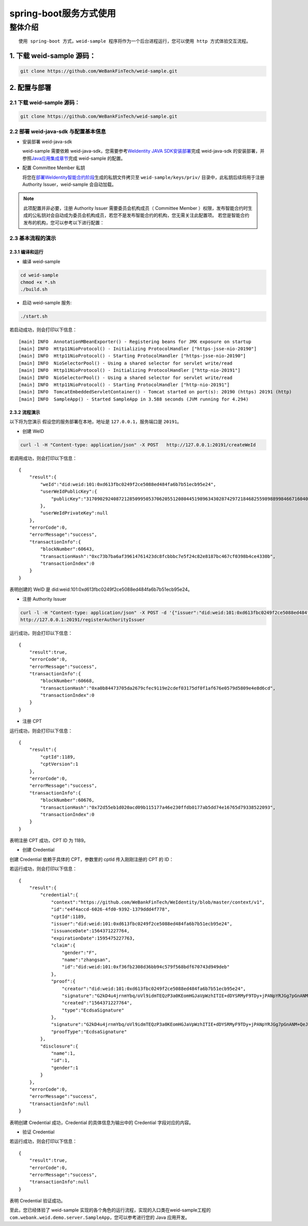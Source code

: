 spring-boot服务方式使用
-------------------

整体介绍
~~~~~~~~

::

    使用 spring-boot 方式，weid-sample 程序将作为一个后台进程运行，您可以使用 http 方式体验交互流程。

1. 下载 weid-sample 源码：
^^^^^^^^^^^^^^^^^^^^^^^^^^

.. code:: shell

    git clone https://github.com/WeBankFinTech/weid-sample.git

2. 配置与部署
^^^^^^^^^^^^^^^^^^^^^^^^^^

2.1 下载 weid-sample 源码：
''''''''''''''''''''''''''''''''''''

.. code:: shell

    git clone https://github.com/WeBankFinTech/weid-sample.git
    

2.2 部署 weid-java-sdk 与配置基本信息
''''''''''''''''''''''''''''''''''''''

-  安装部署 weid-java-sdk

   weid-sample 需要依赖 weid-java-sdk，您需要参考\ `WeIdentity JAVA
   SDK安装部署 <https://weidentity.readthedocs.io/zh_CN/latest/docs/weidentity-installation.html>`__\ 完成
   weid-java-sdk
   的安装部署，并参照\ `Java应用集成章节 <https://weidentity.readthedocs.io/zh_CN/latest/docs/weidentity-build-with-deploy.html#weid-java-sdk>`__\ 完成
   weid-sample 的配置。


-  配置 Committee Member 私钥

   将您在\ `部署WeIdentity智能合约阶段 <https://weidentity.readthedocs.io/zh_CN/latest/docs/weidentity-build-with-deploy.html#id7>`__\ 生成的私钥文件拷贝至
   ``weid-sample/keys/priv/`` 目录中，此私钥后续将用于注册 Authority Issuer，weid-sample 会自动加载。
.. note::
   此项配置并非必要，注册 Authority Issuer 需要委员会机构成员（ Committee Member ）权限，发布智能合约时生成的公私钥对会自动成为委员会机构成员，若您不是发布智能合约的机构，您无需关注此配置项。
   若您是智能合约发布的机构，您可以参考以下进行配置：


2.3 基本流程的演示
''''''''''''''''''''''''
2.3.1 编译和运行
>>>>>>>>>>>>>>>>>>>>>>>>>>>>>>>>>>

- 编译 weid-sample

.. code:: shell

    cd weid-sample
    chmod +x *.sh
    ./build.sh

- 启动 weid-sample 服务:


.. code:: shell

    ./start.sh

若启动成功，则会打印以下信息：

::

    [main] INFO  AnnotationMBeanExporter() - Registering beans for JMX exposure on startup
    [main] INFO  Http11NioProtocol() - Initializing ProtocolHandler ["https-jsse-nio-20190"]
    [main] INFO  Http11NioProtocol() - Starting ProtocolHandler ["https-jsse-nio-20190"]
    [main] INFO  NioSelectorPool() - Using a shared selector for servlet write/read
    [main] INFO  Http11NioProtocol() - Initializing ProtocolHandler ["http-nio-20191"]
    [main] INFO  NioSelectorPool() - Using a shared selector for servlet write/read
    [main] INFO  Http11NioProtocol() - Starting ProtocolHandler ["http-nio-20191"]
    [main] INFO  TomcatEmbeddedServletContainer() - Tomcat started on port(s): 20190 (https) 20191 (http)
    [main] INFO  SampleApp() - Started SampleApp in 3.588 seconds (JVM running for 4.294)

2.3.2 流程演示
>>>>>>>>>>>>>>>>>>>>>>>>

以下将为您演示
假设您的服务部署在本地，地址是 ``127.0.0.1``，服务端口是 ``20191``。

- 创建 WeID
.. code:: shell

    curl -l -H "Content-type: application/json" -X POST   http://127.0.0.1:20191/createWeId

若调用成功，则会打印以下信息：
::

    
    {
        "result":{
            "weId":"did:weid:101:0xd613fbc0249f2ce5088ed484fa6b7b51ecb95e24",
            "userWeIdPublicKey":{
                "publicKey":"3170902924087212850995053706205512080445198963430287429721846825598988998466716040533782467342119206581749393570668868631792331397183368695050591746049552"
            },
            "userWeIdPrivateKey":null
        },
        "errorCode":0,
        "errorMessage":"success",
        "transactionInfo":{
            "blockNumber":60643,
            "transactionHash":"0xc73b7ba6af39614761423dc8fcbbbc7e5f24c82e8187bc467cf0398b4ce4330b",
            "transactionIndex":0
        }
    }

表明创建的 WeID 是 did:weid:101:0xd613fbc0249f2ce5088ed484fa6b7b51ecb95e24。

- 注册 Authority Issuer

.. code:: shell

    curl -l -H "Content-type: application/json" -X POST -d '{"issuer":"did:weid:101:0xd613fbc0249f2ce5088ed484fa6b7b51ecb95e24","org-id":"webank"}'  
    http://127.0.0.1:20191/registerAuthorityIssuer

运行成功，则会打印以下信息：

::

    
    {
        "result":true,
        "errorCode":0,
        "errorMessage":"success",
        "transactionInfo":{
            "blockNumber":60668,
            "transactionHash":"0xa0b84473705da2679cfec9119e2cdef03175df0f1af676e0579d5809e4e8d6cd",
            "transactionIndex":0
        }
    }

- 注册 CPT

.. code:: shell
    curl -l -H "Content-type: application/json" -X POST -d '{"publisher": "did:weid:101:0xd613fbc0249f2ce5088ed484fa6b7b51ecb95e24",
    "claim": {"properties": {"id":{"type":"string","description":"user weid"},"name":{"type":"string","description":"user name"},"gender":{"type":"string","description":"user gender"}}}}' 
    http://127.0.0.1:20191/registCpt


运行成功，则会打印以下信息：
::


    {
        "result":{
            "cptId":1189,
            "cptVersion":1
        },
        "errorCode":0,
        "errorMessage":"success",
        "transactionInfo":{
            "blockNumber":60676,
            "transactionHash":"0x72d55eb1d020acd09b115177a46e230ffdb0177ab5dd74e16765d79338522093",
            "transactionIndex":0
        }
    }

表明注册 CPT 成功，CPT ID 为 1189。

- 创建 Credential

创建 Credential 依赖于具体的 CPT，参数里的 cptId 传入刚刚注册的 CPT 的 ID：

.. code:: shell
    curl -l -H "Content-type: application/json" -X POST -d 
    '{"cptId": "1189","issuer": "did:weid:101:0xd613fbc0249f2ce5088ed484fa6b7b51ecb95e24",
    "claimData": {"id":"did:weid:101:0xf36fb2308d36bb94c579f568bdf670743d949deb","name":"zhangsan","gender":"F"}}' 
    http://127.0.0.1:20191/createCredential

若运行成功，则会打印以下信息：

::


    {
        "result":{
            "credential":{
                "context":"https://github.com/WeBankFinTech/WeIdentity/blob/master/context/v1",
                "id":"e4f4accd-6026-4fd0-9392-1379ddd4f778",
                "cptId":1189,
                "issuer":"did:weid:101:0xd613fbc0249f2ce5088ed484fa6b7b51ecb95e24",
                "issuanceDate":1564371227764,
                "expirationDate":1595475227763,
                "claim":{
                    "gender":"F",
                    "name":"zhangsan",
                    "id":"did:weid:101:0xf36fb2308d36bb94c579f568bdf670743d949deb"
                },
                "proof":{
                    "creator":"did:weid:101:0xd613fbc0249f2ce5088ed484fa6b7b51ecb95e24",
                    "signature":"G2kD4u4jrnmYbq/oVl9idmTEQzP3a0KEomHGJaVpWzhITIE+dDYSRMyF9TDy+jPANpYRJGg7pGnANM+QeJ9Ba00=",
                    "created":"1564371227764",
                    "type":"EcdsaSignature"
                },
                "signature":"G2kD4u4jrnmYbq/oVl9idmTEQzP3a0KEomHGJaVpWzhITIE+dDYSRMyF9TDy+jPANpYRJGg7pGnANM+QeJ9Ba00=",
                "proofType":"EcdsaSignature"
            },
            "disclosure":{
                "name":1,
                "id":1,
                "gender":1
            }
        },
        "errorCode":0,
        "errorMessage":"success",
        "transactionInfo":null
    }

表明创建 Credential 成功，Credential 的具体信息为输出中的 Credential 字段对应的内容。

- 验证 Credential


.. code:: shell
    curl -l -H "Content-type: application/json" -X POST -d 
    '{"context":"https://github.com/WeBankFinTech/WeIdentity/blob/master/context/v1",
    "id":"e4f4accd-6026-4fd0-9392-1379ddd4f778","cptId":1189,"issuer":"did:weid:101:0xd613fbc0249f2ce5088ed484fa6b7b51ecb95e24",
    "issuanceDate":1564371227764,"expirationDate":1595475227763,"claim":{"gender":"F","name":"zhangsan","id":"did:weid:101:0xf36fb2308d36bb94c579f568bdf670743d949deb"},
    "proof":{"creator":"did:weid:101:0xd613fbc0249f2ce5088ed484fa6b7b51ecb95e24","signature":"G2kD4u4jrnmYbq/oVl9idmTEQzP3a0KEomHGJaVpWzhITIE+dDYSRMyF9TDy+jPANpYRJGg7pGnANM+QeJ9Ba00=",
    "created":"1564371227764","type":"EcdsaSignature"},"signature":"G2kD4u4jrnmYbq/oVl9idmTEQzP3a0KEomHGJaVpWzhITIE+dDYSRMyF9TDy+jPANpYRJGg7pGnANM+QeJ9Ba00=","proofType":"EcdsaSignature"},
    "disclosure":{"name":1,"id":1,"gender":1}'  
    http://127.0.0.1:20191/verifyCredential


若运行成功，则会打印以下信息：

::

    {
        "result":true,
        "errorCode":0,
        "errorMessage":"success",
        "transactionInfo":null
    }

表明 Credential 验证成功。

至此，您已经体验了 weid-sample 实现的各个角色的运行流程，实现的入口类在weid-sample工程的 ``com.webank.weid.demo.server.SampleApp``，您可以参考进行您的 Java 应用开发。